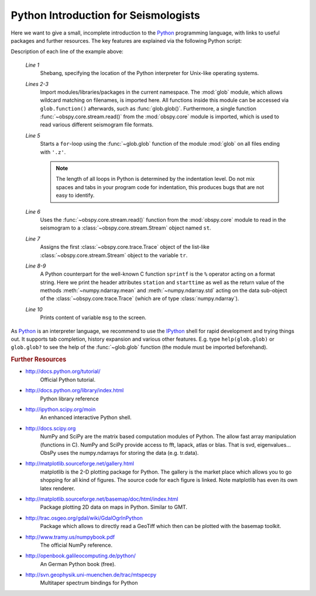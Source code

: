 =====================================
Python Introduction for Seismologists
=====================================

Here we want to give a small, incomplete introduction to the Python_
programming language, with links to useful packages and further resources. The
key features are explained via the following Python script:

.. code-block:: python
   :linenos:

   #!/usr/bin/env python
   import glob
   from obspy.core import read
   
   for file in glob.glob('*.z'):
       st = read(file)
       tr = st[0]
       msg = "%s %s %f %f" % (tr.stats.station, str(tr.stats.starttime),
                              tr.data.mean(), tr.data.std())
       print msg

Description of each line of the example above:

    *Line 1*
       Shebang, specifying the location of the Python interpreter for Unix-like
       operating systems.
    *Lines 2-3*
       Import modules/libraries/packages in the current namespace. The :mod:`glob`
       module, which allows wildcard matching on filenames, is imported here. All
       functions inside this module can be accessed via ``glob.function()``
       afterwards, such as :func:`glob.glob()`.
       Furthermore, a single function :func:`~obspy.core.stream.read()` from the
       :mod:`obspy.core` module is imported, which is used to read various
       different seismogram file formats.
    *Line 5*
       Starts a ``for``-loop using the :func:`~glob.glob` function of the module
       :mod:`glob` on all files ending with ``'.z'``.
    
       .. note::
       
          The length of all loops in Python is determined by the indentation level.
          Do not mix spaces and tabs in your program code for indentation, this
          produces bugs that are not easy to identify.
    
    *Line 6*
       Uses the :func:`~obspy.core.stream.read()` function from the
       :mod:`obspy.core` module to read in the seismogram to a
       :class:`~obspy.core.stream.Stream` object named ``st``.
    *Line 7*
       Assigns the first :class:`~obspy.core.trace.Trace` object of the
       list-like :class:`~obspy.core.stream.Stream` object to the variable ``tr``.
    *Line 8-9*
       A Python counterpart for the well-known C function ``sprintf`` is the ``%``
       operator acting on a format string. Here we print the header attributes
       ``station`` and ``starttime`` as well as the return value of the methods
       :meth:`~numpy.ndarray.mean` and :meth:`~numpy.ndarray.std`
       acting on the data sub-object of the :class:`~obspy.core.trace.Trace`
       (which are of type :class:`numpy.ndarray`).
    *Line 10*
       Prints content of variable ``msg`` to the screen.

As Python_ is an interpreter language, we recommend to use the IPython_ shell
for rapid development and trying things out. It supports tab completion,
history expansion and various other features. E.g.
type ``help(glob.glob)`` or ``glob.glob?`` to see the help of the
:func:`~glob.glob` function (the module must be imported beforehand).

.. rubric:: Further Resources

* http://docs.python.org/tutorial/
    Official Python tutorial.
* http://docs.python.org/library/index.html
    Python library reference
* http://ipython.scipy.org/moin
    An enhanced interactive Python shell.
* http://docs.scipy.org
   NumPy and SciPy are the matrix based computation modules of Python. The
   allow fast array manipulation (functions in C). NumPy and SciPy provide
   access to fft, lapack, atlas or blas. That is svd, eigenvalues...
   ObsPy uses the numpy.ndarrays for storing the data (e.g. tr.data).
* http://matplotlib.sourceforge.net/gallery.html
   matplotlib is the 2-D plotting package for Python. The gallery is the market
   place which allows you to go shopping for all kind of figures. The source
   code for each figure is linked. Note matplotlib has even its own latex
   renderer.
* http://matplotlib.sourceforge.net/basemap/doc/html/index.html
   Package plotting 2D data on maps in Python. Similar to GMT.
* http://trac.osgeo.org/gdal/wiki/GdalOgrInPython
   Package which allows to directly read a GeoTiff which then can be plotted
   with the basemap toolkit.
* http://www.tramy.us/numpybook.pdf
   The official NumPy reference.
* http://openbook.galileocomputing.de/python/
   An German Python book (free).
* http://svn.geophysik.uni-muenchen.de/trac/mtspecpy
   Multitaper spectrum bindings for Python


.. _Python: http://www.python.org
.. _IPython: http://ipython.org